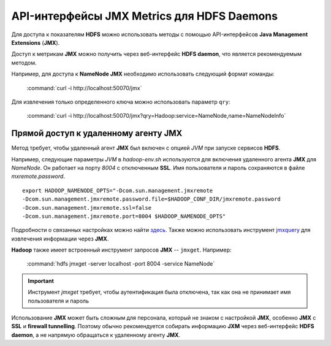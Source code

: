 API-интерфейсы JMX Metrics для HDFS Daemons
============================================

Для доступа к показателям **HDFS** можно использовать методы с помощью API-интерфейсов **Java Management Extensions** (**JMX**).

Доступ к метрикам **JMX** можно получить через веб-интерфейс **HDFS daemon**, что является рекомендуемым методом.

Например, для доступа к **NameNode JMX** необходимо использовать следующий формат команды:

  :command:`curl -i http://localhost:50070/jmx`

Для извлечения только определенного ключа можно использовать параметр ``qry``:

  :command:`curl -i http://localhost:50070/jmx?qry=Hadoop:service=NameNode,name=NameNodeInfo`


Прямой доступ к удаленному агенту JMX
---------------------------------------

Метод требует, чтобы удаленный агент **JMX** был включен с опцией *JVM* при запуске сервисов **HDFS**.

Например, следующие параметры *JVM* в *hadoop-env.sh* используются для включения удаленного агента **JMX** для *NameNode*. Он работает на порту *8004* с отключенным **SSL**. Имя пользователя и пароль сохраняются в файле *mxremote.password*.
::
 
 export HADOOP_NAMENODE_OPTS="-Dcom.sun.management.jmxremote
 -Dcom.sun.management.jmxremote.password.file=$HADOOP_CONF_DIR/jmxremote.password
 -Dcom.sun.management.jmxremote.ssl=false
 -Dcom.sun.management.jmxremote.port=8004 $HADOOP_NAMENODE_OPTS"

Подробности о связанных настройках можно найти `здесь <http://docs.oracle.com/javase/7/docs/technotes/guides/management/agent.html>`_. Также можно использовать инструмент `jmxquery <https://code.google.com/p/jmxquery/>`_ для извлечения информации через **JMX**.

**Hadoop** также имеет встроенный инструмент запросов **JMX** -- ``jmxget``. Например:

  :command:`hdfs jmxget -server localhost -port 8004 -service NameNode`

.. important:: Инструмент *jmxget* требует, чтобы аутентификация была отключена, так как она не принимает имя пользователя и пароль

Использование **JMX** может быть сложным для персонала, который не знаком с настройкой **JMX**, особенно **JMX** с **SSL** и **firewall tunnelling**. Поэтому обычно рекомендуется собирать информацию **JXM** через веб-интерфейс **HDFS daemon**, а не напрямую обращаться к удаленному агенту **JMX**.

